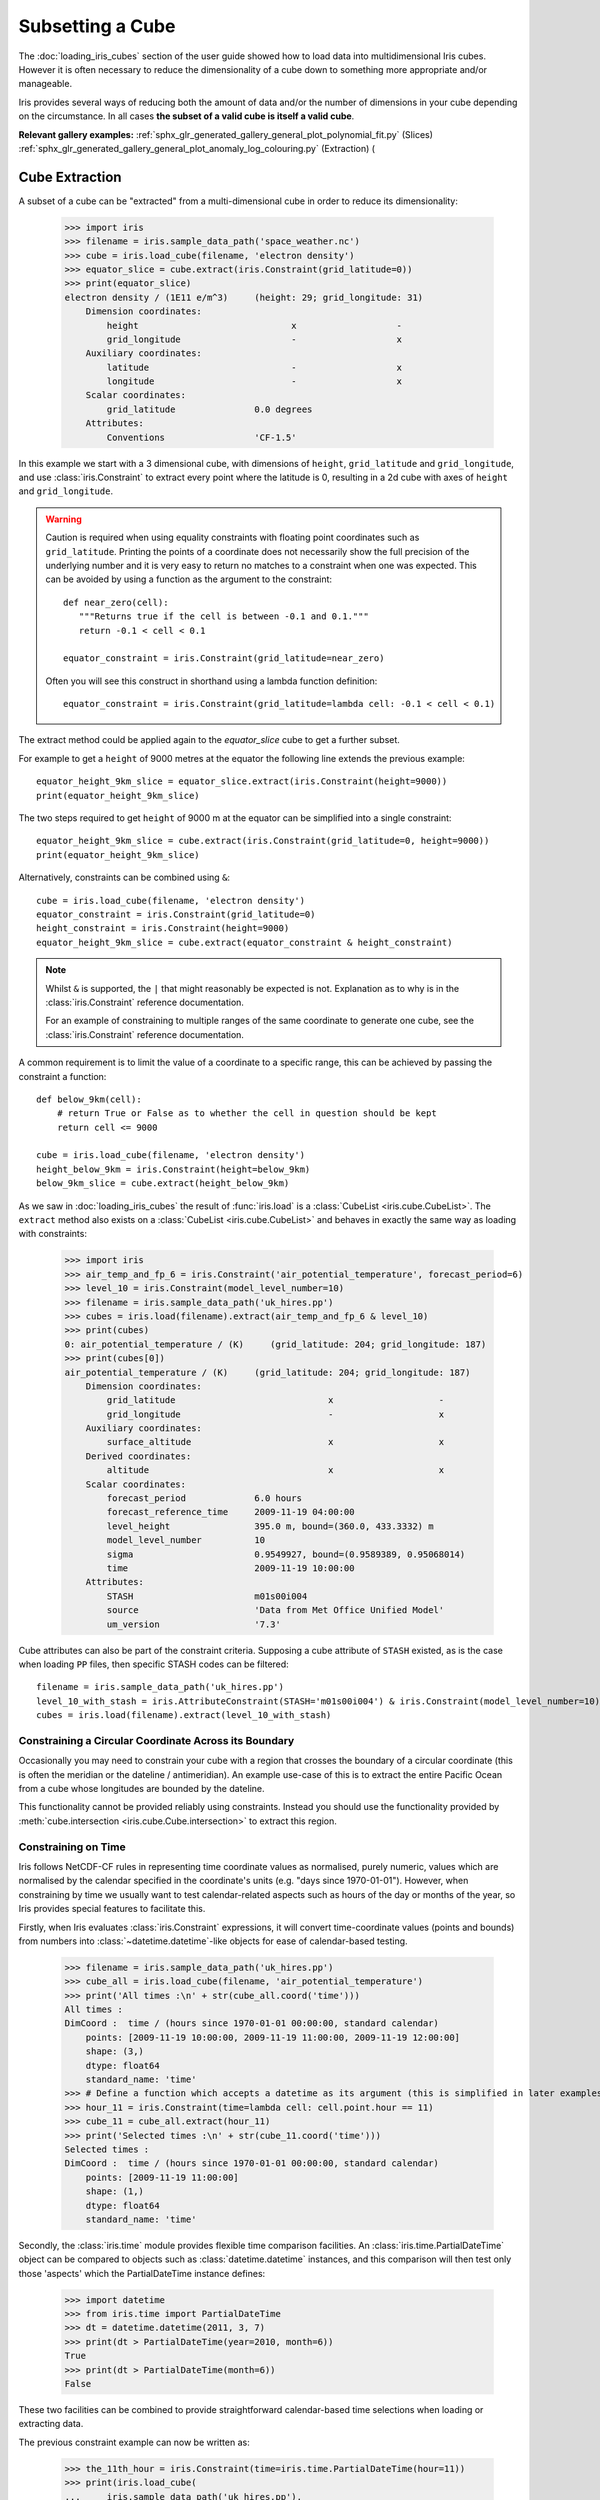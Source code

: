 .. _subsetting_a_cube:

=================
Subsetting a Cube
=================

The :doc:`loading_iris_cubes` section of the user guide showed how to load data into multidimensional Iris cubes.
However it is often necessary to reduce the dimensionality of a cube down to something more appropriate and/or manageable.

Iris provides several ways of reducing both the amount of data and/or the number of dimensions in your cube depending on the circumstance.
In all cases **the subset of a valid cube is itself a valid cube**.

**Relevant gallery examples:**
:ref:`sphx_glr_generated_gallery_general_plot_polynomial_fit.py` (Slices)
:ref:`sphx_glr_generated_gallery_general_plot_anomaly_log_colouring.py` (Extraction)
(

.. _cube_extraction:

Cube Extraction
---------------
A subset of a cube can be "extracted" from a multi-dimensional cube in order to reduce its dimensionality:

    >>> import iris
    >>> filename = iris.sample_data_path('space_weather.nc')
    >>> cube = iris.load_cube(filename, 'electron density')
    >>> equator_slice = cube.extract(iris.Constraint(grid_latitude=0))
    >>> print(equator_slice)
    electron density / (1E11 e/m^3)     (height: 29; grid_longitude: 31)
        Dimension coordinates:
            height                             x                   -
            grid_longitude                     -                   x
        Auxiliary coordinates:
            latitude                           -                   x
            longitude                          -                   x
        Scalar coordinates:
            grid_latitude               0.0 degrees
        Attributes:
            Conventions                 'CF-1.5'


In this example we start with a 3 dimensional cube, with dimensions of ``height``, ``grid_latitude`` and ``grid_longitude``,
and use :class:`iris.Constraint` to extract every point where the latitude is 0, resulting in a 2d cube with axes of ``height`` and ``grid_longitude``.

.. _floating-point-warning:
.. warning::

    Caution is required when using equality constraints with floating point coordinates such as ``grid_latitude``.
    Printing the points of a coordinate does not necessarily show the full precision of the underlying number and it
    is very easy to return no matches to a constraint when one was expected.
    This can be avoided by using a function as the argument to the constraint::

       def near_zero(cell):
          """Returns true if the cell is between -0.1 and 0.1."""
          return -0.1 < cell < 0.1

       equator_constraint = iris.Constraint(grid_latitude=near_zero)

    Often you will see this construct in shorthand using a lambda function definition::

        equator_constraint = iris.Constraint(grid_latitude=lambda cell: -0.1 < cell < 0.1)


The extract method could be applied again to the *equator_slice* cube to get a further subset.

For example to get a ``height`` of 9000 metres at the equator the following line extends the previous example::

	equator_height_9km_slice = equator_slice.extract(iris.Constraint(height=9000))
	print(equator_height_9km_slice)

The two steps required to get ``height`` of 9000 m at the equator can be simplified into a single constraint::

	equator_height_9km_slice = cube.extract(iris.Constraint(grid_latitude=0, height=9000))
	print(equator_height_9km_slice)

Alternatively, constraints can be combined using ``&``::

    cube = iris.load_cube(filename, 'electron density')
    equator_constraint = iris.Constraint(grid_latitude=0)
    height_constraint = iris.Constraint(height=9000)
    equator_height_9km_slice = cube.extract(equator_constraint & height_constraint)

.. note::

    Whilst ``&`` is supported, the ``|`` that might reasonably be expected is
    not. Explanation as to why is in the :class:`iris.Constraint` reference
    documentation.

    For an example of constraining to multiple ranges of the same coordinate to
    generate one cube, see the :class:`iris.Constraint` reference documentation.

A common requirement is to limit the value of a coordinate to a specific range,
this can be achieved by passing the constraint a function::

    def below_9km(cell):
        # return True or False as to whether the cell in question should be kept
        return cell <= 9000

    cube = iris.load_cube(filename, 'electron density')
    height_below_9km = iris.Constraint(height=below_9km)
    below_9km_slice = cube.extract(height_below_9km)

As we saw in :doc:`loading_iris_cubes` the result of :func:`iris.load` is a :class:`CubeList <iris.cube.CubeList>`.
The ``extract`` method also exists on a :class:`CubeList <iris.cube.CubeList>` and behaves in exactly the
same way as loading with constraints:

    >>> import iris
    >>> air_temp_and_fp_6 = iris.Constraint('air_potential_temperature', forecast_period=6)
    >>> level_10 = iris.Constraint(model_level_number=10)
    >>> filename = iris.sample_data_path('uk_hires.pp')
    >>> cubes = iris.load(filename).extract(air_temp_and_fp_6 & level_10)
    >>> print(cubes)
    0: air_potential_temperature / (K)     (grid_latitude: 204; grid_longitude: 187)
    >>> print(cubes[0])
    air_potential_temperature / (K)     (grid_latitude: 204; grid_longitude: 187)
        Dimension coordinates:
            grid_latitude                             x                    -
            grid_longitude                            -                    x
        Auxiliary coordinates:
            surface_altitude                          x                    x
        Derived coordinates:
            altitude                                  x                    x
        Scalar coordinates:
            forecast_period             6.0 hours
            forecast_reference_time     2009-11-19 04:00:00
            level_height                395.0 m, bound=(360.0, 433.3332) m
            model_level_number          10
            sigma                       0.9549927, bound=(0.9589389, 0.95068014)
            time                        2009-11-19 10:00:00
        Attributes:
            STASH                       m01s00i004
            source                      'Data from Met Office Unified Model'
            um_version                  '7.3'

Cube attributes can also be part of the constraint criteria. Supposing a
cube attribute of ``STASH`` existed, as is the case when loading ``PP`` files,
then specific STASH codes can be filtered::

    filename = iris.sample_data_path('uk_hires.pp')
    level_10_with_stash = iris.AttributeConstraint(STASH='m01s00i004') & iris.Constraint(model_level_number=10)
    cubes = iris.load(filename).extract(level_10_with_stash)

.. seealso::

    For advanced usage there are further examples in the
    :class:`iris.Constraint` reference documentation.

Constraining a Circular Coordinate Across its Boundary
^^^^^^^^^^^^^^^^^^^^^^^^^^^^^^^^^^^^^^^^^^^^^^^^^^^^^^

Occasionally you may need to constrain your cube with a region that crosses the
boundary of a circular coordinate (this is often the meridian or the dateline /
antimeridian). An example use-case of this is to extract the entire Pacific Ocean
from a cube whose longitudes are bounded by the dateline.

This functionality cannot be provided reliably using constraints. Instead you should use the
functionality provided by :meth:`cube.intersection <iris.cube.Cube.intersection>`
to extract this region.


.. _using-time-constraints:

Constraining on Time
^^^^^^^^^^^^^^^^^^^^
Iris follows NetCDF-CF rules in representing time coordinate values as normalised,
purely numeric, values which are normalised by the calendar specified in the coordinate's
units (e.g. "days since 1970-01-01").
However, when constraining by time we usually want to test calendar-related
aspects such as hours of the day or months of the year, so Iris
provides special features to facilitate this.

Firstly, when Iris evaluates :class:`iris.Constraint` expressions, it will convert
time-coordinate values (points and bounds) from numbers into :class:`~datetime.datetime`-like
objects for ease of calendar-based testing.

    >>> filename = iris.sample_data_path('uk_hires.pp')
    >>> cube_all = iris.load_cube(filename, 'air_potential_temperature')
    >>> print('All times :\n' + str(cube_all.coord('time')))
    All times :
    DimCoord :  time / (hours since 1970-01-01 00:00:00, standard calendar)
        points: [2009-11-19 10:00:00, 2009-11-19 11:00:00, 2009-11-19 12:00:00]
        shape: (3,)
        dtype: float64
        standard_name: 'time'
    >>> # Define a function which accepts a datetime as its argument (this is simplified in later examples).
    >>> hour_11 = iris.Constraint(time=lambda cell: cell.point.hour == 11)
    >>> cube_11 = cube_all.extract(hour_11)
    >>> print('Selected times :\n' + str(cube_11.coord('time')))
    Selected times :
    DimCoord :  time / (hours since 1970-01-01 00:00:00, standard calendar)
        points: [2009-11-19 11:00:00]
        shape: (1,)
        dtype: float64
        standard_name: 'time'

Secondly, the :class:`iris.time` module provides flexible time comparison
facilities.  An :class:`iris.time.PartialDateTime` object can be compared to
objects such as :class:`datetime.datetime` instances, and this comparison will
then test only those 'aspects' which the PartialDateTime instance defines:

    >>> import datetime
    >>> from iris.time import PartialDateTime
    >>> dt = datetime.datetime(2011, 3, 7)
    >>> print(dt > PartialDateTime(year=2010, month=6))
    True
    >>> print(dt > PartialDateTime(month=6))
    False

These two facilities can be combined to provide straightforward calendar-based
time selections when loading or extracting data.

The previous constraint example can now be written as:

    >>> the_11th_hour = iris.Constraint(time=iris.time.PartialDateTime(hour=11))
    >>> print(iris.load_cube(
    ...     iris.sample_data_path('uk_hires.pp'),
    ...	   'air_potential_temperature' & the_11th_hour).coord('time'))
    DimCoord :  time / (hours since 1970-01-01 00:00:00, standard calendar)
        points: [2009-11-19 11:00:00]
        shape: (1,)
        dtype: float64
        standard_name: 'time'

It is common that a cube will need to be constrained between two given dates.
In the following example we construct a time sequence representing the first
day of every week for many years:

.. testsetup:: timeseries_range

    import datetime
    import numpy as np
    from iris.time import PartialDateTime
    long_ts = iris.cube.Cube(np.arange(150), long_name='data', units='1')
    _mondays = iris.coords.DimCoord(7 * np.arange(150), standard_name='time', units='days since 2007-04-09')
    long_ts.add_dim_coord(_mondays, 0)


.. doctest:: timeseries_range
    :options: +NORMALIZE_WHITESPACE, +ELLIPSIS

    >>> print(long_ts.coord('time'))
    DimCoord :  time / (days since 2007-04-09, standard calendar)
        points: [
            2007-04-09 00:00:00, 2007-04-16 00:00:00, ...,
            2010-02-08 00:00:00, 2010-02-15 00:00:00]
        shape: (150,)
        dtype: int64
        standard_name: 'time'

Given two dates in datetime format, we can select all points between them.
Instead of constraining at loaded time, we already have the time coord so
we constrain that coord using :class:`iris.cube.Cube.extract`

.. doctest:: timeseries_range
    :options: +NORMALIZE_WHITESPACE, +ELLIPSIS

    >>> d1 = datetime.datetime.strptime('20070715T0000Z', '%Y%m%dT%H%MZ')
    >>> d2 = datetime.datetime.strptime('20070825T0000Z', '%Y%m%dT%H%MZ')
    >>> st_swithuns_daterange_07 = iris.Constraint(
    ...     time=lambda cell: d1 <= cell.point < d2)
    >>> within_st_swithuns_07 = long_ts.extract(st_swithuns_daterange_07)
    >>> print(within_st_swithuns_07.coord('time'))
    DimCoord :  time / (days since 2007-04-09, standard calendar)
        points: [
            2007-07-16 00:00:00, 2007-07-23 00:00:00, 2007-07-30 00:00:00,
            2007-08-06 00:00:00, 2007-08-13 00:00:00, 2007-08-20 00:00:00]
        shape: (6,)
        dtype: int64
        standard_name: 'time'

Alternatively, we may rewrite this using :class:`iris.time.PartialDateTime`
objects.

.. doctest:: timeseries_range
    :options: +NORMALIZE_WHITESPACE, +ELLIPSIS

    >>> pdt1 = PartialDateTime(year=2007, month=7, day=15)
    >>> pdt2 = PartialDateTime(year=2007, month=8, day=25)
    >>> st_swithuns_daterange_07 = iris.Constraint(
    ...     time=lambda cell: pdt1 <= cell.point < pdt2)
    >>> within_st_swithuns_07 = long_ts.extract(st_swithuns_daterange_07)
    >>> print(within_st_swithuns_07.coord('time'))
    DimCoord :  time / (days since 2007-04-09, standard calendar)
        points: [
            2007-07-16 00:00:00, 2007-07-23 00:00:00, 2007-07-30 00:00:00,
            2007-08-06 00:00:00, 2007-08-13 00:00:00, 2007-08-20 00:00:00]
        shape: (6,)
        dtype: int64
        standard_name: 'time'

A more complex example might require selecting points over an annually repeating
date range. We can select points within a certain part of the year, in this case
between the 15th of July through to the 25th of August. By making use of
PartialDateTime this becomes simple:

.. doctest:: timeseries_range

    >>> st_swithuns_daterange = iris.Constraint(
    ...     time=lambda cell: PartialDateTime(month=7, day=15) <= cell.point < PartialDateTime(month=8, day=25))
    >>> within_st_swithuns = long_ts.extract(st_swithuns_daterange)
    ...
    >>> # Note: using summary(max_values) to show more of the points
    >>> print(within_st_swithuns.coord('time').summary(max_values=100))
    DimCoord :  time / (days since 2007-04-09, standard calendar)
        points: [
            2007-07-16 00:00:00, 2007-07-23 00:00:00, 2007-07-30 00:00:00,
            2007-08-06 00:00:00, 2007-08-13 00:00:00, 2007-08-20 00:00:00,
            2008-07-21 00:00:00, 2008-07-28 00:00:00, 2008-08-04 00:00:00,
            2008-08-11 00:00:00, 2008-08-18 00:00:00, 2009-07-20 00:00:00,
            2009-07-27 00:00:00, 2009-08-03 00:00:00, 2009-08-10 00:00:00,
            2009-08-17 00:00:00, 2009-08-24 00:00:00]
        shape: (17,)
        dtype: int64
        standard_name: 'time'

Notice how the dates printed are between the range specified in the ``st_swithuns_daterange``
and that they span multiple years.

The above examples involve constraining on the points of the time coordinate. Constraining
on bounds can be done in the following way::

    filename = iris.sample_data_path('ostia_monthly.nc')
    cube = iris.load_cube(filename, 'surface_temperature')
    dtmin = datetime.datetime(2008, 1, 1)
    cube.extract(iris.Constraint(time = lambda cell: any(bound > dtmin for bound in cell.bound)))

The above example constrains to cells where either the upper or lower bound occur
after 1st January 2008.

Cube Iteration
--------------
It is not possible to directly iterate over an Iris cube. That is, you cannot use code such as
``for x in cube:``. However, you can iterate over cube slices, as this section details.

A useful way of dealing with a Cube in its **entirety** is by iterating over its layers or slices.
For example, to deal with a 3 dimensional cube (z,y,x) you could iterate over all 2 dimensional slices in y and x
which make up the full 3d cube.::

	import iris
	filename = iris.sample_data_path('hybrid_height.nc')
	cube = iris.load_cube(filename)
	print(cube)
	for yx_slice in cube.slices(['grid_latitude', 'grid_longitude']):
	   print(repr(yx_slice))

As the original cube had the shape (15, 100, 100) there were 15 latitude longitude slices and hence the
line ``print(repr(yx_slice))`` was run 15 times.

.. note::

	The order of latitude and longitude in the list is important; had they been swapped the resultant cube slices
	would have been transposed.

	For further information see :py:meth:`Cube.slices <iris.cube.Cube.slices>`.


This method can handle n-dimensional slices by providing more or fewer coordinate names in the list to **slices**::

	import iris
	filename = iris.sample_data_path('hybrid_height.nc')
	cube = iris.load_cube(filename)
	print(cube)
	for i, x_slice in enumerate(cube.slices(['grid_longitude'])):
	   print(i, repr(x_slice))

The Python function :py:func:`enumerate` is used in this example to provide an incrementing variable **i** which is
printed with the summary of each cube slice. Note that there were 1500 1d longitude cubes as a result of
slicing the 3 dimensional cube (15, 100, 100) by longitude (i starts at 0 and 1500 = 15 * 100).

.. hint::
    It is often useful to get a single 2d slice from a multidimensional cube in order to develop a 2d plot function, for example.
    This can be achieved by using the ``next()`` function on the result of
    slices::

         first_slice = next(cube.slices(['grid_latitude', 'grid_longitude']))

    Once the your code can handle a 2d slice, it is then an easy step to loop over **all** 2d slices within the bigger
    cube using the slices method.

.. _cube_indexing:

Cube Indexing
-------------
In the same way that you would expect a numeric multidimensional array to be **indexed** to take a subset of your
original array, you can **index** a Cube for the same purpose.


Here are some examples of array indexing in :py:mod:`numpy`::

	import numpy as np
	# create an array of 12 consecutive integers starting from 0
	a = np.arange(12)
	print(a)

	print(a[0])     # first element of the array

	print(a[-1])    # last element of the array

	print(a[0:4])   # first four elements of the array (the same as a[:4])

	print(a[-4:])   # last four elements of the array

	print(a[::-1])  # gives all of the array, but backwards

	# Make a 2d array by reshaping a
	b = a.reshape(3, 4)
	print(b)

	print(b[0, 0])  # first element of the first and second dimensions

	print(b[0])     # first element of the first dimension (+ every other dimension)

	# get the second element of the first dimension and all of the second dimension
	# in reverse, by steps of two.
	print(b[1, ::-2])


Similarly, Iris cubes have indexing capability::

	import iris
        filename = iris.sample_data_path('hybrid_height.nc')
	cube = iris.load_cube(filename)

	print(cube)

	# get the first element of the first dimension (+ every other dimension)
	print(cube[0])

	# get the last element of the first dimension (+ every other dimension)
	print(cube[-1])

	# get the first 4 elements of the first dimension (+ every other dimension)
	print(cube[0:4])

	# Get the first element of the first and third dimension (+ every other dimension)
	print(cube[0, :, 0])

	# Get the second element of the first dimension and all of the second dimension
	# in reverse, by steps of two.
	print(cube[1, ::-2])
